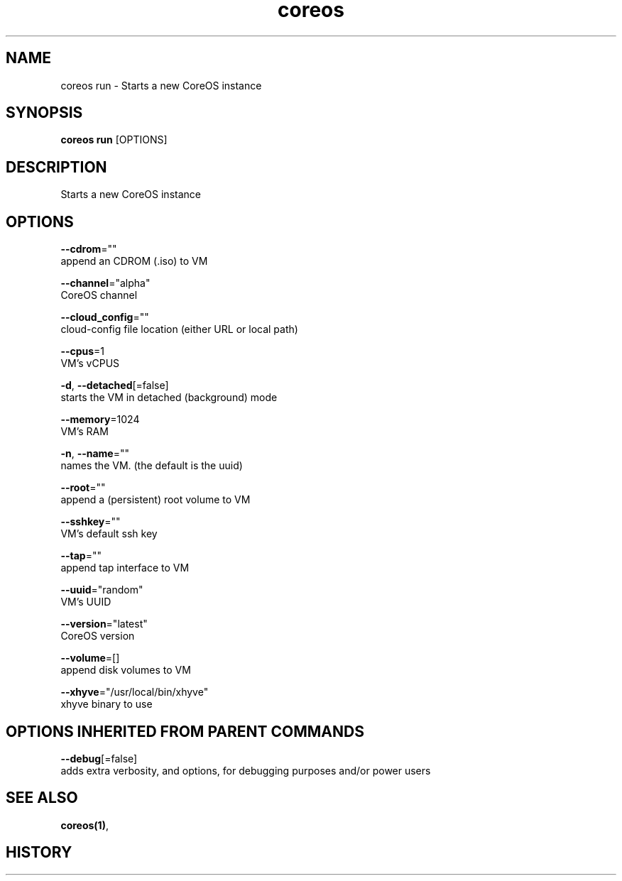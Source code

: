 .TH "coreos" "1" "" " " ""  ""


.SH NAME
.PP
coreos run \- Starts a new CoreOS instance


.SH SYNOPSIS
.PP
\fBcoreos run\fP [OPTIONS]


.SH DESCRIPTION
.PP
Starts a new CoreOS instance


.SH OPTIONS
.PP
\fB\-\-cdrom\fP=""
    append an CDROM (.iso) to VM

.PP
\fB\-\-channel\fP="alpha"
    CoreOS channel

.PP
\fB\-\-cloud\_config\fP=""
    cloud\-config file location (either URL or local path)

.PP
\fB\-\-cpus\fP=1
    VM's vCPUS

.PP
\fB\-d\fP, \fB\-\-detached\fP[=false]
    starts the VM in detached (background) mode

.PP
\fB\-\-memory\fP=1024
    VM's RAM

.PP
\fB\-n\fP, \fB\-\-name\fP=""
    names the VM. (the default is the uuid)

.PP
\fB\-\-root\fP=""
    append a (persistent) root volume to VM

.PP
\fB\-\-sshkey\fP=""
    VM's default ssh key

.PP
\fB\-\-tap\fP=""
    append tap interface to VM

.PP
\fB\-\-uuid\fP="random"
    VM's UUID

.PP
\fB\-\-version\fP="latest"
    CoreOS version

.PP
\fB\-\-volume\fP=[]
    append disk volumes to VM

.PP
\fB\-\-xhyve\fP="/usr/local/bin/xhyve"
    xhyve binary to use


.SH OPTIONS INHERITED FROM PARENT COMMANDS
.PP
\fB\-\-debug\fP[=false]
    adds extra verbosity, and options, for debugging purposes and/or power users


.SH SEE ALSO
.PP
\fBcoreos(1)\fP,


.SH HISTORY
.PP
